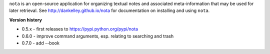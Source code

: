 ``nota`` is an open-source application for organizing textual notes and
associated meta-information that may be used for later retrieval.  See
http://dankelley.github.io/nota for documentation on installing and using
``nota``.

**Version history**

* 0.5.x - first releases to https://pypi.python.org/pypi/nota

* 0.6.0 - improve command arguments, esp. relating to searching and trash

* 0.7.0 - add --book


